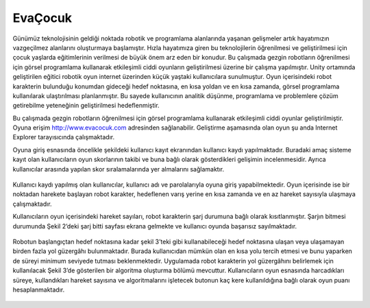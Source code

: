 EvaÇocuk
========
Günümüz teknolojisinin geldiği noktada robotik ve programlama alanlarında yaşanan gelişmeler artık hayatımızın vazgeçilmez alanlarını oluşturmaya başlamıştır. 
Hızla hayatımıza giren bu teknolojilerin öğrenilmesi ve geliştirilmesi için çocuk yaşlarda eğitimlerinin verilmesi de büyük önem arz eden bir konudur. 
Bu çalışmada gezgin robotların öğrenilmesi için görsel programlama kullanarak etkileşimli ciddi oyunların geliştirilmesi üzerine bir çalışma yapılmıştır. 
Unity ortamında geliştirilen eğitici robotik oyun internet üzerinden küçük yaştaki kullanıcılara sunulmuştur. 
Oyun içerisindeki robot karakterin bulunduğu konumdan gideceği hedef noktasına, en kısa yoldan ve en kısa zamanda, 
görsel programlama kullanılarak ulaştırılması planlanmıştır. Bu sayede kullanıcının analitik düşünme, programlama ve 
problemlere çözüm getirebilme yeteneğinin geliştirilmesi hedeflenmiştir.

Bu çalışmada gezgin robotların öğrenilmesi için görsel programlama kullanarak etkileşimli ciddi oyunlar geliştirilmiştir.
Oyuna erişim http://www.evacocuk.com adresinden sağlanabilir. Geliştirme aşamasında olan oyun şu anda Internet Explorer tarayısıcında çalışmaktadır.

Oyuna giriş esnasında öncelikle şekildeki kullanıcı kayıt ekranından kullanıcı kaydı yapılmaktadır. 
Buradaki amaç sisteme kayıt olan kullanıcıların oyun skorlarının takibi ve buna bağlı olarak gösterdikleri gelişimin incelenmesidir. 
Ayrıca kullanıcılar arasında yapılan skor sıralamalarında yer almalarını sağlamaktır.

.. figure:: _static/evacocuk-kayit.png
   :align: center
   :figclass: align-centered
   
Kullanıcı kaydı yapılmış olan kullanıcılar, kullanıcı adı ve parolalarıyla oyuna giriş yapabilmektedir. 
Oyun içerisinde ise bir noktadan harekete başlayan robot karakter, hedeflenen varış yerine en kısa zamanda ve en az hareket sayısıyla ulaşmaya çalışmaktadır.    

Kullanıcıların oyun içerisindeki hareket sayıları, robot karakterin şarj durumuna bağlı olarak kısıtlanmıştır. 
Şarjın bitmesi durumunda Şekil 2’deki şarj bitti sayfası ekrana gelmekte ve kullanıcı oyunda başarısız sayılmaktadır.
   
.. figure:: _static/evacocuk-sarj.png
   :align: center
   :figclass: align-centered

Robotun başlangıçtan hedef noktasına kadar şekil 3’teki gibi kullanabileceği hedef noktasına ulaşan veya ulaşamayan birden fazla yol güzergâhı bulunmaktadır. 
Burada kullanıcıdan mümkün olan en kısa yolu tercih etmesi ve bunu yaparken de süreyi minimum seviyede tutması beklenmektedir. 
Uygulamada robot karakterin yol güzergâhını belirlemek için kullanılacak Şekil 3’de gösterilen bir algoritma oluşturma bölümü mevcuttur. 
Kullanıcıların oyun esnasında harcadıkları süreye, kullandıkları hareket sayısına ve algoritmalarını işletecek butonun kaç kere kullanıldığına bağlı olarak oyun puanı hesaplanmaktadır.

.. figure:: _static/evacocuk-oyun.png
   :align: center
   :figclass: align-centered

